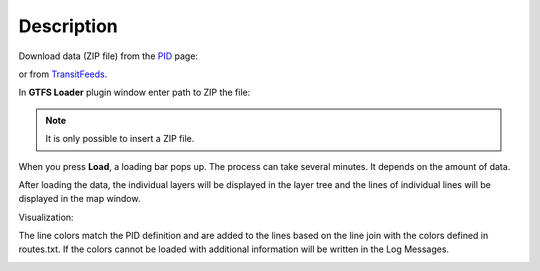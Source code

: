 Description
---------------

Download data (ZIP file) from the `PID <https://pid.cz/o-systemu/opendata/>`__ page:

.. image:: images/download.png
   :width: 800
   
or from `TransitFeeds <https://transitfeeds.com/>`__.


In **GTFS Loader** plugin window enter path to ZIP the file:

.. image:: images/select.png
   :width: 400

.. note:: It is only possible to insert a ZIP file.

When you press **Load**, a loading bar pops up. The process can take several minutes. It depends on the amount of data.

.. image:: images/loading.png
   :width: 800

After loading the data, the individual layers will be displayed in the layer tree and the lines of individual lines will be displayed in the map window.

Visualization:

.. image:: images/output.png
   :width: 800

The line colors match the PID definition and are added to the lines based on the line join with the colors defined in routes.txt.
If the colors cannot be loaded with additional information will be written in the Log Messages.

.. image:: images/messages.png
   :width: 400
